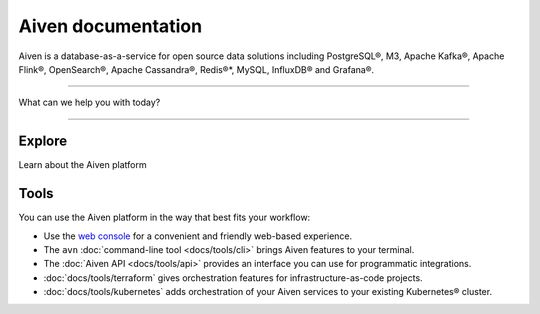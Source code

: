 Aiven documentation
===================

Aiven is a database-as-a-service for open source data solutions including
PostgreSQL®,
M3,
Apache Kafka®,
Apache Flink®,
OpenSearch®,
Apache Cassandra®,
Redis®*,
MySQL,
InfluxDB® and Grafana®.

----------------

What can we help you with today?

.. raw:: html

    <form class="sidebar-search-container" method="get" action="search.html">
      <input class="sidebar-search" placeholder=Search name="q">
      <input type="hidden" name="check_keywords" value="yes">
      <input type="hidden" name="area" value="default">
    </form>


----------------

Explore
-------

Learn about the Aiven platform

.. grid:: 1 2 2 2

    .. grid-item-card::
        :shadow: md
        :margin: 2 2 0 0

        |icon-postgres| **PostgreSQL®** Powerful relational database platform. We have the latest versions, and an excellent selection of extensions.

        .. button-link:: docs/products/postgresql
            :align: right
            :color: primary
            :outline:

            Read more
    

    .. grid-item-card::
        :shadow: md
        :margin: 2 2 0 0

        |icon-m3db| **M3** Distributed time-series database for scalable solutions, with M3 Coordinator included, and M3 Aggregator also available.

        .. button-link:: docs/products/m3db
            :align: right
            :color: primary
            :outline:

            Read more
    
    .. grid-item-card::
        :shadow: md
        :margin: 2 2 0 0

        |icon-kafka| **Apache Kafka®** Streaming data pipelines for the modern enterprise. Apache MirrorMaker2 and Kafka Connect also available.


        .. button-link:: docs/products/kafka
            :align: right
            :color: primary
            :outline:

            Read more
    

    .. grid-item-card::
        :shadow: md
        :margin: 2 2 0 0

        |icon-flink| **Apache Flink®** Framework for definining powerful transformations of batch and streaming data sets. :bdg-secondary:`beta`

        .. button-link:: docs/products/flink
            :align: right
            :color: primary
            :outline:

            Read more
    
    .. grid-item-card::
        :shadow: md
        :margin: 2 2 0 0

        |icon-opensearch| **OpenSearch®** Document database with specialist search features, bring your freeform documents, logs or metrics, and make sense of them here.

        .. button-link:: docs/products/opensearch
            :align: right
            :color: primary
            :outline:

            Read more
    

    .. grid-item-card::
        :shadow: md
        :margin: 2 2 0 0

        |icon-cassandra| **Apache Cassandra®** High performance storage solution for large data quantities. This specialist data solution is a partitioned row store.

        .. button-link:: docs/products/cassandra
            :align: right
            :color: primary
            :outline:

            Read more
    
    .. grid-item-card::
        :shadow: md
        :margin: 2 2 0 0

        |icon-redis| **Redis®\*** In-memory data store for all your high-peformance short-term storage and caching needs.

        .. button-link:: docs/products/redis
            :align: right
            :color: primary
            :outline:

            Read more
    

    .. grid-item-card::
        :shadow: md
        :margin: 2 2 0 0

        |icon-mysql| **MySQL** Popular and much-loved relational database platform.

        .. button-link:: docs/products/mysql
            :align: right
            :color: primary
            :outline:

            Read more
    
    .. grid-item-card::
        :shadow: md
        :margin: 2 2 0 0

        |icon-influxdb| **InfluxDB®** Specialist time series database, with good tooling support.

        .. button-link:: docs/products/influxdb
            :align: right
            :color: primary
            :outline:

            Read more

    .. grid-item-card::
        :shadow: md
        :margin: 2 2 0 0

        |icon-grafana| **Grafana®** The visualization tool you need to explore and understand your data. Grafana integrates with the other services in just a few clicks.

        .. button-link:: docs/products/grafana
            :align: right
            :color: primary
            :outline:

            Read more
    
    .. grid-item-card::
        :shadow: md
        :margin: 2 2 0 0

        |icon-clickhouse| **ClickHouse** A highly scalable, open source database that uses a column-oriented structure. :bdg-secondary:`beta`

        .. button-link:: docs/products/clickhouse
            :align: right
            :color: primary
            :outline:

            Read more

Tools
-----

You can use the Aiven platform in the way that best fits your workflow:

* Use the `web console <https://console.aiven.io>`_ for a convenient and friendly web-based experience.

* The ``avn`` :doc:`command-line tool <docs/tools/cli>` brings Aiven features to your terminal.

* The :doc:`Aiven API <docs/tools/api>` provides an interface you can use for programmatic integrations.

* :doc:`docs/tools/terraform` gives orchestration features for infrastructure-as-code projects.

* :doc:`docs/tools/kubernetes` adds orchestration of your Aiven services to your existing Kubernetes® cluster.
